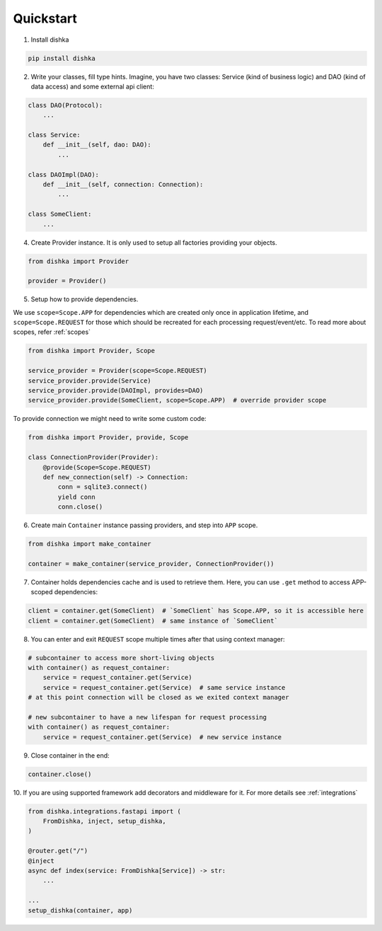 Quickstart
********************

1. Install dishka

.. code-block:: shell

    pip install dishka

2. Write your classes, fill type hints. Imagine, you have two classes: Service (kind of business logic) and DAO (kind of data access) and some external api client:

.. code-block:: python

    class DAO(Protocol):
        ...

    class Service:
        def __init__(self, dao: DAO):
            ...

    class DAOImpl(DAO):
        def __init__(self, connection: Connection):
            ...

    class SomeClient:
        ...

4. Create Provider instance. It is only used to setup all factories providing your objects.

.. code-block:: python

    from dishka import Provider

    provider = Provider()


5. Setup how to provide dependencies.

We use ``scope=Scope.APP`` for dependencies which are created only once in application lifetime,
and ``scope=Scope.REQUEST`` for those which should be recreated for each processing request/event/etc.
To read more about scopes, refer :ref:`scopes`

.. code-block:: python

    from dishka import Provider, Scope

    service_provider = Provider(scope=Scope.REQUEST)
    service_provider.provide(Service)
    service_provider.provide(DAOImpl, provides=DAO)
    service_provider.provide(SomeClient, scope=Scope.APP)  # override provider scope

To provide connection we might need to write some custom code:

.. code-block:: python

    from dishka import Provider, provide, Scope

    class ConnectionProvider(Provider):
        @provide(Scope=Scope.REQUEST)
        def new_connection(self) -> Connection:
            conn = sqlite3.connect()
            yield conn
            conn.close()


6. Create main ``Container`` instance passing providers, and step into ``APP`` scope.

.. code-block:: python

    from dishka import make_container

    container = make_container(service_provider, ConnectionProvider())

7. Container holds dependencies cache and is used to retrieve them. Here, you can use ``.get`` method to access APP-scoped dependencies:

.. code-block:: python

    client = container.get(SomeClient)  # `SomeClient` has Scope.APP, so it is accessible here
    client = container.get(SomeClient)  # same instance of `SomeClient`


8. You can enter and exit ``REQUEST`` scope multiple times after that using context manager:

.. code-block:: python

    # subcontainer to access more short-living objects
    with container() as request_container:
        service = request_container.get(Service)
        service = request_container.get(Service)  # same service instance
    # at this point connection will be closed as we exited context manager

    # new subcontainer to have a new lifespan for request processing
    with container() as request_container:
        service = request_container.get(Service)  # new service instance


9. Close container in the end:

.. code-block:: python

   container.close()


10. If you are using supported framework add decorators and middleware for it.
For more details see :ref:`integrations`

.. code-block:: python

    from dishka.integrations.fastapi import (
        FromDishka, inject, setup_dishka,
    )

    @router.get("/")
    @inject
    async def index(service: FromDishka[Service]) -> str:
        ...

    ...
    setup_dishka(container, app)